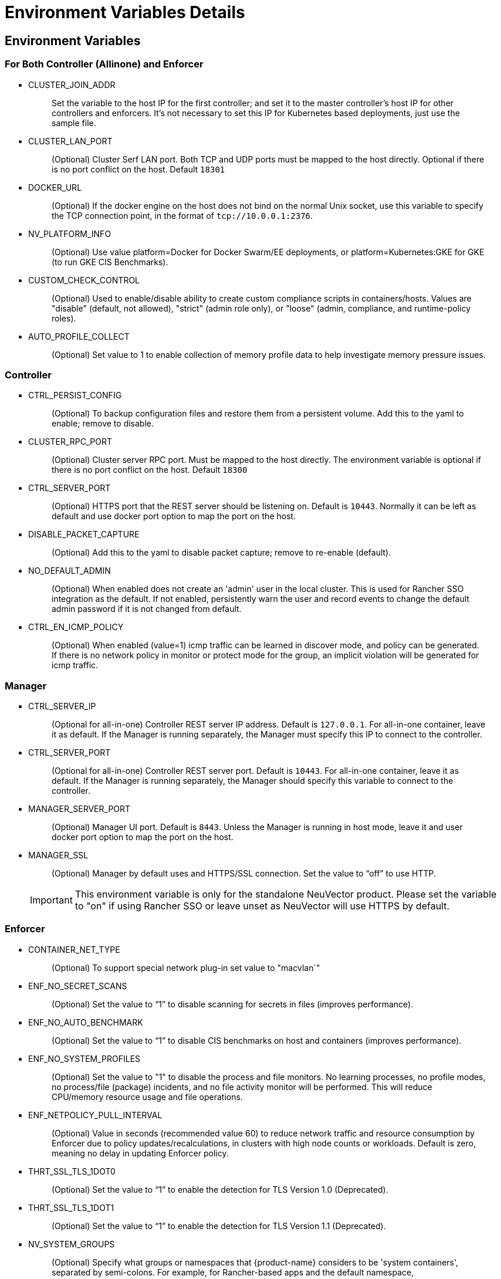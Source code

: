 = Environment Variables Details
:page-opendocs-origin: /02.deploying/01.production/03.details/03.details.md
:page-opendocs-slug: /deploying/production/details

== Environment Variables

=== For Both Controller (Allinone) and Enforcer

* CLUSTER_JOIN_ADDR
+
____
Set the variable to the host IP for the first controller; and set it to the master controller's host IP for other controllers and enforcers. It's not necessary to set this IP for Kubernetes based deployments, just use the sample file.
____

* CLUSTER_LAN_PORT
+
____
(Optional) Cluster Serf LAN port. Both TCP and UDP ports must be mapped to the host directly. Optional if there is no port conflict on the host. Default `18301`
____

* DOCKER_URL
+
____
(Optional) If the docker engine on the host does not bind on the normal Unix socket, use this variable to specify the TCP connection point, in the format of `tcp://10.0.0.1:2376`.
____

* NV_PLATFORM_INFO
+
____
(Optional) Use value platform=Docker for Docker Swarm/EE deployments, or platform=Kubernetes:GKE for GKE (to run GKE CIS Benchmarks).
____

* CUSTOM_CHECK_CONTROL
+
____
(Optional) Used to enable/disable ability to create custom compliance scripts in containers/hosts. Values are "disable" (default, not allowed), "strict" (admin role only), or "loose" (admin, compliance, and runtime-policy roles).
____

* AUTO_PROFILE_COLLECT
+
____
(Optional) Set value to 1 to enable collection of memory profile data to help investigate memory pressure issues.
____

=== Controller

* CTRL_PERSIST_CONFIG
+
____
(Optional) To backup configuration files and restore them from a persistent volume. Add this to the yaml to enable; remove to disable.
____

* CLUSTER_RPC_PORT
+
____
(Optional) Cluster server RPC port. Must be mapped to the host directly. The environment variable is optional if there is no port conflict on the host. Default `18300`
____

* CTRL_SERVER_PORT
+
____
(Optional) HTTPS port that the REST server should be listening on. Default is `10443`. Normally it can be left as default and use docker port option to map the port on the host.
____

* DISABLE_PACKET_CAPTURE
+
____
(Optional) Add this to the yaml to disable packet capture; remove to re-enable (default).
____

* NO_DEFAULT_ADMIN
+
____
(Optional) When enabled does not create an 'admin' user in the local cluster. This is used for Rancher SSO integration as the default. If not enabled, persistently warn the user and record events to change the default admin password if it is not changed from default.
____

* CTRL_EN_ICMP_POLICY
+
____
(Optional) When enabled (value=1) icmp traffic can be learned in discover mode, and policy can be generated. If there is no network policy in monitor or protect mode for the group, an implicit violation will be generated for icmp traffic.
____

=== Manager

* CTRL_SERVER_IP
+
____
(Optional for all-in-one) Controller REST server IP address. Default is `127.0.0.1`. For all-in-one container, leave it as default. If the Manager is running separately, the Manager must specify this IP to connect to the controller.
____

* CTRL_SERVER_PORT
+
____
(Optional for all-in-one) Controller REST server port. Default is `10443`. For all-in-one container, leave it as default. If the Manager is running separately, the Manager should specify this variable to connect to the controller.
____

* MANAGER_SERVER_PORT
+
____
(Optional) Manager UI port. Default is `8443`. Unless the Manager is running in host mode, leave it and user docker port option to map the port on the host.
____

* MANAGER_SSL
+
____
(Optional) Manager by default uses and HTTPS/SSL connection. Set the value to "`off`" to use HTTP.
____
+
[IMPORTANT]
====
This environment variable is only for the standalone NeuVector product. Please set the variable to "on" if using Rancher SSO or leave unset as NeuVector will use HTTPS by default.
====

=== Enforcer

* CONTAINER_NET_TYPE
+
____
(Optional) To support special network plug-in set value to "macvlan`"
____

* ENF_NO_SECRET_SCANS
+
____
(Optional) Set the value to "`1`" to disable scanning for secrets in files (improves performance).
____

* ENF_NO_AUTO_BENCHMARK
+
____
(Optional) Set the value to "`1`" to disable CIS benchmarks on host and containers (improves performance).
____

* ENF_NO_SYSTEM_PROFILES
+
____
(Optional) Set the value to "1" to disable the process and file monitors. No learning processes, no profile modes, no process/file (package) incidents, and no file activity monitor will be performed. This will reduce CPU/memory resource usage and file operations.
____

* ENF_NETPOLICY_PULL_INTERVAL
+
____
(Optional) Value in seconds (recommended value 60) to reduce network traffic and resource consumption by Enforcer due to policy updates/recalculations, in clusters with high node counts or workloads. Default is zero, meaning no delay in updating Enforcer policy.
____

* THRT_SSL_TLS_1DOT0
+
____
(Optional) Set the value to "`1`" to enable the detection for TLS Version 1.0 (Deprecated).
____

* THRT_SSL_TLS_1DOT1
+
____
(Optional) Set the value to "`1`" to enable the detection for TLS Version 1.1 (Deprecated).
____

* NV_SYSTEM_GROUPS
+
____
(Optional) Specify what groups or namespaces that {product-name} considers to be 'system containers', separated by semi-colons. For example, for Rancher-based apps and the default namespace, NV_SYSTEM_GROUPS=__cattle-system;__default. These values are translated in regex. System containers (which also include {product-name} and Kubernetes system containers) operate only in Monitor mode (alert only) even if the group is set to Protect mode.
____

== Open Ports

* CLUSTER_RPC_PORT - on controller and all-in-one. Default 18300.
* CLUSTER_LAN_PORT - on controller, enforcer and all-in-one. Default 18301.
* MANAGER_SERVER_PORT - on manager or all-in-one. Default 8443.
* CTRL_SERVER_PORT - on controller. Default 10443.

Please see the section xref:installation.adoc[Deployment Preparation] for a full description of the port communication requirements for the {product-name} containers.
